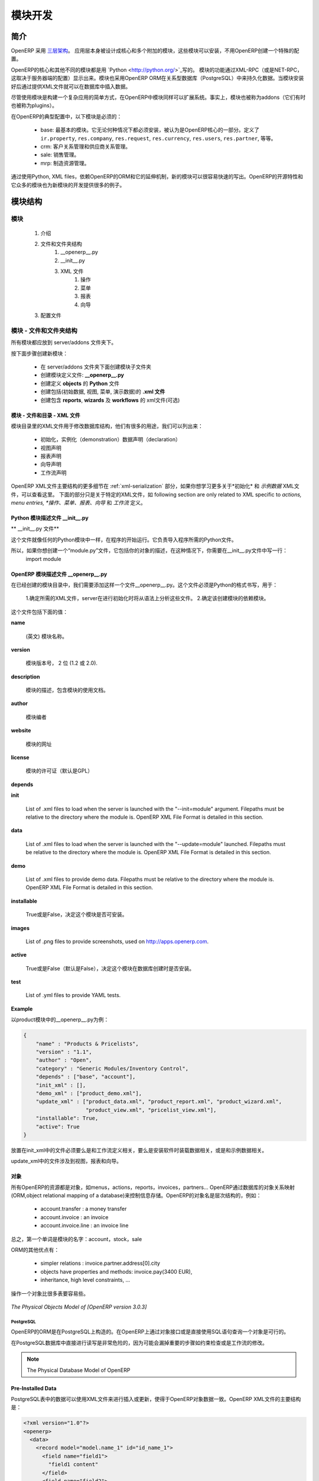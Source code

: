 .. i18n: Module development
.. i18n: ==================
..

模块开发
==================

.. i18n: Introduction
.. i18n: ------------
..

简介
------------

.. i18n: OpenERP uses a `three-tier architecture
.. i18n: <http://en.wikipedia.org/wiki/Multitier_architecture#Three-tier_architecture>`_.
.. i18n: The application tier itself is written as a core and multiple additional
.. i18n: modules that can be installed or not to create a particular configuration of
.. i18n: OpenERP.
..

OpenERP 采用 `三层架构
<http://en.wikipedia.org/wiki/Multitier_architecture#Three-tier_architecture>`_。
应用层本身被设计成核心和多个附加的模块，这些模块可以安装，不用OpenERP创建一个特殊的配置。

.. i18n: The core of OpenERP and its different modules are written in `Python
.. i18n: <http://python.org/>`_. The functionality of a module is exposed through
.. i18n: XML-RPC (and/or NET-RPC depending on the server's configuration). Modules also
.. i18n: typically make use of OpenERP ORM to persist their data in a relational
.. i18n: database (PostgreSQL). Modules can insert data in the database during
.. i18n: installation by providing XML (or CSV or YML) files.
..

OpenERP的核心和其他不同的模块都是用 `Python
<http://python.org/>`_写的。 模块的功能通过XML-RPC（或是NET-RPC，这取决于服务器端的配置）显示出来。模块也采用OpenERP ORM在关系型数据库（PostgreSQL）中来持久化数据。当模块安装好后通过提供XML文件就可以在数据库中插入数据。

.. i18n: Although  modules are a simple way to structure a complex application,
.. i18n: OpenERP modules also extend the system. Modules are
.. i18n: also called addons (they could also have been called plugins).
..

尽管使用模块是构建一个复杂应用的简单方式，在OpenERP中模块同样可以扩展系统。事实上，模块也被称为addons（它们有时也被称为plugins）。

.. i18n: In a typical configuration of OpenERP, the following modules can be found:
..

在OpenERP的典型配置中，以下模块是必须的：

.. i18n:     * base: the most basic module; it is always installed and can be thought
.. i18n:       as being part of the core of OpenERP. It defines ``ir.property``,
.. i18n:       ``res.company``, ``res.request``, ``res.currency``, ``res.users``,
.. i18n:       ``res.partner``, and so on.
.. i18n:     * crm: Customer & Supplier Relationship management.
.. i18n:     * sale: Sales management.
.. i18n:     * mrp: Manufacturing Resource Planning. 
..

    * base: 最基本的模块。它无论何种情况下都必须安装，被认为是OpenERP核心的一部分。定义了 ``ir.property``,
      ``res.company``, ``res.request``, ``res.currency``, ``res.users``,
      ``res.partner``, 等等。
    * crm: 客户关系管理和供应商关系管理。
    * sale: 销售管理。
    * mrp: 制造资源管理。 

.. i18n: By using Python, XML files, and relying on OpenERP's ORM and its extensibility
.. i18n: mechanisms, new modules can be written easily and quickly. OpenERP's open
.. i18n: source nature and its numerous modules also provide a lot of examples for any
.. i18n: new development.
..

通过使用Python, XML files，依赖OpenERP的ORM和它的延伸机制，新的模块可以很容易快速的写出。OpenERP的开源特性和它众多的模块也为新模块的开发提供很多的例子。

.. i18n: Module Structure
.. i18n: ----------------
..

模块结构
----------------

.. i18n: The Modules
.. i18n: +++++++++++
..

模块
+++++++++++

.. i18n:    #. Introduction
.. i18n:    #. Files & Directories
.. i18n:          #. __openerp__.py
.. i18n:          #. __init__.py
.. i18n:          #. XML Files
.. i18n:                #. Actions
.. i18n:                #. Menu Entries
.. i18n:                #. Reports
.. i18n:                #. Wizards
.. i18n:    #. Profiles
..

   #. 介绍
   #. 文件和文件夹结构
         #. __openerp__.py
         #. __init__.py
         #. XML 文件
               #. 操作
               #. 菜单
               #. 报表
               #. 向导
   #. 配置文件

.. i18n: Modules - Files and Directories
.. i18n: +++++++++++++++++++++++++++++++
..

模块 - 文件和文件夹结构
+++++++++++++++++++++++++++++++

.. i18n: All the modules are located in the server/addons directory.
..

所有模块都应放到 server/addons 文件夹下。

.. i18n: The following steps are necessary to create a new module:
..

按下面步骤创建新模块：

.. i18n:     * create a subdirectory in the server/addons directory
.. i18n:     * create a module description file: **__openerp__.py**
.. i18n:     * create the **Python** file containing the **objects**
.. i18n:     * create **.xml files** that download the data (views, menu entries, demo data, ...)
.. i18n:     * optionally create **reports**, **wizards** or **workflows**.
..

    * 在 server/addons 文件夹下面创建模块子文件夹
    * 创建模块定义文件: **__openerp__.py**
    * 创建定义 **objects** 的 **Python** 文件
    * 创建包括(初始数据, 视图, 菜单, 演示数据)的 **.xml 文件**
    * 创建包含 **reports**, **wizards** 及  **workflows** 的 xml文件(可选)

.. i18n: The Modules - Files And Directories - XML Files
.. i18n: """""""""""""""""""""""""""""""""""""""""""""""
..

模块 - 文件和目录 - XML 文件
"""""""""""""""""""""""""""""""""""""""""""""""

.. i18n: XML files located in the module directory are used to modify the structure of
.. i18n: the database. They are used for many purposes, among which we can cite :
..

模块目录里的XML文件用于修改数据库结构，他们有很多的用途，我们可以列出来：

.. i18n:     * initialization and demonstration data declaration,
.. i18n:     * views declaration,
.. i18n:     * reports declaration,
.. i18n:     * wizards declaration,
.. i18n:     * workflows declaration.
..

    * 初始化，实例化（demonstration）数据声明（declaration）
    * 视图声明
    * 报表声明
    * 向导声明
    * 工作流声明

.. i18n: General structure of OpenERP XML files is more detailed in the 
.. i18n: :ref:`xml-serialization` section. Look here if you are interested in learning 
.. i18n: more about *initialization* and *demonstration data declaration* XML files. The 
.. i18n: following section are only related to XML specific to *actions, menu entries, 
.. i18n: reports, wizards* and *workflows* declaration.
..

OpenERP XML文件主要结构的更多细节在
:ref:`xml-serialization` 部分，如果你想学习更多关于*初始化* 和 *示例数据* XML文件，可以查看这里。 下面的部分只是关于特定的XML文件，如
following section are only related to XML specific to *actions, menu entries, 
*操作、菜单、报表、向导* 和 *工作流* 定义。

.. i18n: Python Module Descriptor File __init__.py
.. i18n: """""""""""""""""""""""""""""""""""""""""
..

Python 模块描述文件 __init__.py
"""""""""""""""""""""""""""""""""""""""""

.. i18n: **The __init__.py file**
..

** __init__.py 文件**

.. i18n: The __init__.py file is, like any Python module, executed at the start of the program. It needs to import the Python files that need to be loaded.
..

这个文件就像任何的Python模块中一样，在程序的开始运行。它负责导入程序所需的Python文件。

.. i18n: So, if you create a "module.py" file, containing the description of your objects, you have to write one line in __init__.py::
.. i18n: 
.. i18n:     import module
..

所以，如果你想创建一个“module.py”文件，它包括你的对象的描述，在这种情况下，你需要在__init__.py文件中写一行：
    import module

.. i18n: OpenERP Module Descriptor File __openerp__.py
.. i18n: """""""""""""""""""""""""""""""""""""""""""""
..

OpenERP 模块描述文件 __openerp__.py
"""""""""""""""""""""""""""""""""""""""""""""

.. i18n: In the created module directory, you must add a **__openerp__.py** file. This file, which must be in Python format, is responsible to
..

在已经创建的模块目录中，我们需要添加这样一个文件__openerp__.py。这个文件必须是Python的格式书写，用于：

.. i18n:    1. determine the *XML files that will be parsed* during the initialization of the server, and also to
.. i18n:    2. determine the *dependencies* of the created module.
..

    1.确定所需的XML文件，server在进行初始化时将从语法上分析这些文件。
    2.确定该创建模块的依赖模块。

.. i18n: This file must contain a Python dictionary with the following values:
..

这个文件包括下面的值：

.. i18n: **name**
..

**name**

.. i18n:     The (Plain English) name of the module.
..

    (英文) 模块名称。

.. i18n: **version**
..

**version**

.. i18n:     The version of the module, on 2 digits (1.2 or 2.0).
..

    模块版本号， 2 位 (1.2 或 2.0).

.. i18n: **description**
..

**description**

.. i18n:     The module description (text) including documentation on how to use your modules.
..

    模块的描述，包含模块的使用文档。

.. i18n: **author**
..

**author**

.. i18n:     The author of the module.
..

    模块编者

.. i18n: **website**
..

**website**

.. i18n:     The website of the module.
..

    模块的网址

.. i18n: **license**
..

**license**

.. i18n:     The license of the module (default:GPL-2).
..

    模块的许可证（默认是GPL）

.. i18n: **depends**
..

**depends**

.. i18n:     List of modules on which this module depends. The base module must almost always be in the dependencies because some necessary data for the views, reports, ... are in the base module.
..
    列出该模块所依赖的其他模块，因为base模块包括模块必须的视图，报表等数据，所以base模块应该在其他所有模块的依赖中。

.. i18n: **init**
..

**init**

.. i18n:     List of .xml files to load when the server is launched with the "--init=module" argument. Filepaths must be relative to the directory where the module is. OpenERP XML File Format is detailed in this section.
..

    List of .xml files to load when the server is launched with the "--init=module" argument. Filepaths must be relative to the directory where the module is. OpenERP XML File Format is detailed in this section.

.. i18n: **data**
..

**data**

.. i18n:     List of .xml files to load when the server is launched with the "--update=module" launched. Filepaths must be relative to the directory where the module is. OpenERP XML File Format is detailed in this section.
..

    List of .xml files to load when the server is launched with the "--update=module" launched. Filepaths must be relative to the directory where the module is. OpenERP XML File Format is detailed in this section.

.. i18n: **demo**
..

**demo**

.. i18n:     List of .xml files to provide demo data. Filepaths must be relative to the directory where the module is. OpenERP XML File Format is detailed in this section.
..

    List of .xml files to provide demo data. Filepaths must be relative to the directory where the module is. OpenERP XML File Format is detailed in this section.

.. i18n: **installable**
..

**installable**

.. i18n:     True or False. Determines if the module is installable or not.
..

    True或是False，决定这个模块是否可安装。

.. i18n: **images**
..

**images**

.. i18n:     List of .png files to provide screenshots, used on http://apps.openerp.com.
..

    List of .png files to provide screenshots, used on http://apps.openerp.com.

.. i18n: **active**
..

**active**

.. i18n:     True or False (default: False). Determines the modules that are installed on the database creation.
..

    True或是False（默认是False），决定这个模块在数据库创建时是否安装。

.. i18n: **test**
..

**test**

.. i18n:     List of .yml files to provide YAML tests.
..

    List of .yml files to provide YAML tests.

.. i18n: **Example**
..

**Example**

.. i18n: Here is an example of __openerp__.py file for the product module
..

以product模块中的__openerp__.py为例：

.. i18n: .. code-block:: python
.. i18n: 
.. i18n:     {
.. i18n:         "name" : "Products & Pricelists",
.. i18n:         "version" : "1.1",
.. i18n:         "author" : "Open",
.. i18n:         "category" : "Generic Modules/Inventory Control",
.. i18n:         "depends" : ["base", "account"],
.. i18n:         "init_xml" : [],
.. i18n:         "demo_xml" : ["product_demo.xml"],
.. i18n:         "update_xml" : ["product_data.xml", "product_report.xml", "product_wizard.xml",
.. i18n:                         "product_view.xml", "pricelist_view.xml"],
.. i18n:         "installable": True,
.. i18n:         "active": True
.. i18n:     }
..

.. code-block:: python

    {
        "name" : "Products & Pricelists",
        "version" : "1.1",
        "author" : "Open",
        "category" : "Generic Modules/Inventory Control",
        "depends" : ["base", "account"],
        "init_xml" : [],
        "demo_xml" : ["product_demo.xml"],
        "update_xml" : ["product_data.xml", "product_report.xml", "product_wizard.xml",
                        "product_view.xml", "pricelist_view.xml"],
        "installable": True,
        "active": True
    }

.. i18n: The files that must be placed in init_xml are the ones that relate to the workflow definition, data to load at the installation of the software and the data for the demonstrations.
..

放置在init_xml中的文件必须要么是和工作流定义相关，要么是安装软件时装载数据相关，或是和示例数据相关。

.. i18n: The files in **update_xml** concern: views, reports and wizards.
..

update_xml中的文件涉及到视图，报表和向导。

.. i18n: Objects
.. i18n: """""""
..

对象
"""""""

.. i18n: All OpenERP resources are objects: menus, actions, reports, invoices, partners, ... OpenERP is based on an object relational mapping of a database to control the information. Object names are hierarchical, as in the following examples:
..

所有OpenERP的资源都是对象，如menus，actions，reports，invoices，partners... OpenERP通过数据库的对象关系映射(ORM,object relational mapping of a database)来控制信息存储。OpenERP的对象名是层次结构的，例如：

.. i18n:     * account.transfer : a money transfer
.. i18n:     * account.invoice : an invoice
.. i18n:     * account.invoice.line : an invoice line
..

    * account.transfer : a money transfer
    * account.invoice : an invoice
    * account.invoice.line : an invoice line

.. i18n: Generally, the first word is the name of the module: account, stock, sale.
..

总之，第一个单词是模块的名字：account，stock，sale

.. i18n: Other advantages of an ORM;
..

ORM的其他优点有：

.. i18n:     * simpler relations : invoice.partner.address[0].city
.. i18n:     * objects have properties and methods: invoice.pay(3400 EUR),
.. i18n:     * inheritance, high level constraints, ...
..

    * simpler relations : invoice.partner.address[0].city
    * objects have properties and methods: invoice.pay(3400 EUR),
    * inheritance, high level constraints, ...

.. i18n: It is easier to manipulate one object (example, a partner) than several tables (partner address, categories, events, ...)
..

操作一个对象比很多表要容易些。

.. i18n: .. figure::  images/pom_3_0_3.png
.. i18n:    :scale: 50
.. i18n:    :align: center
.. i18n: 
.. i18n:    *The Physical Objects Model of [OpenERP version 3.0.3]*
..

.. figure::  images/pom_3_0_3.png
   :scale: 50
   :align: center

   *The Physical Objects Model of [OpenERP version 3.0.3]*

.. i18n: PostgreSQL
.. i18n: //////////
..

PostgreSQL
//////////

.. i18n: The ORM of OpenERP is constructed over PostgreSQL. It is thus possible to
.. i18n: query the object used by OpenERP using the object interface or by directly
.. i18n: using SQL statements.
..

OpenERP的ORM是在PostgreSQL上构造的。在OpenERP上通过对象接口或是直接使用SQL语句查询一个对象是可行的。

.. i18n: But it is dangerous to write or read directly in the PostgreSQL database, as
.. i18n: you will shortcut important steps like constraints checking or workflow
.. i18n: modification.
..

在PostgreSQL数据库中直接进行读写是非常危险的，因为可能会漏掉重要的步骤如约束检查或是工作流的修改。

.. i18n: .. note::
.. i18n: 
.. i18n:     The Physical Database Model of OpenERP
..

.. note::

    The Physical Database Model of OpenERP

.. i18n: Pre-Installed Data
.. i18n: """"""""""""""""""
..

Pre-Installed Data
""""""""""""""""""

.. i18n: Data can be inserted or updated into the PostgreSQL tables corresponding to the
.. i18n: OpenERP objects using XML files. The general structure of an OpenERP XML file
.. i18n: is as follows:
..

PostgreSQL表中的数据可以使用XML文件来进行插入或更新，使得于OpenERP对象数据一致。OpenERP XML文件的主要结构是：

.. i18n: .. code-block:: xml
.. i18n: 
.. i18n:    <?xml version="1.0"?>
.. i18n:    <openerp>
.. i18n:      <data>
.. i18n:        <record model="model.name_1" id="id_name_1">
.. i18n:          <field name="field1">
.. i18n:            "field1 content"
.. i18n:          </field>
.. i18n:          <field name="field2">
.. i18n:            "field2 content"
.. i18n:          </field>
.. i18n:          (...)
.. i18n:        </record>
.. i18n:        <record model="model.name_2" id="id_name_2">
.. i18n:            (...)
.. i18n:        </record>
.. i18n:        (...)
.. i18n:      </data>
.. i18n:    </openerp>
..

.. code-block:: xml

   <?xml version="1.0"?>
   <openerp>
     <data>
       <record model="model.name_1" id="id_name_1">
         <field name="field1">
           "field1 content"
         </field>
         <field name="field2">
           "field2 content"
         </field>
         (...)
       </record>
       <record model="model.name_2" id="id_name_2">
           (...)
       </record>
       (...)
     </data>
   </openerp>

.. i18n: Fields content are strings that must be encoded as *UTF-8* in XML files.
..

Fields content are strings that must be encoded as *UTF-8* in XML files.

.. i18n: Let's review an example taken from the OpenERP source (base_demo.xml in the base module):
..

让我们回顾一下另一个例子（base模块中的base_demo.xml）：

.. i18n: .. code-block:: xml
.. i18n: 
.. i18n:        <record model="res.company" id="main_company">
.. i18n:            <field name="name">Tiny sprl</field>
.. i18n:            <field name="partner_id" ref="main_partner"/>
.. i18n:            <field name="currency_id" ref="EUR"/>
.. i18n:        </record>
..

.. code-block:: xml

       <record model="res.company" id="main_company">
           <field name="name">Tiny sprl</field>
           <field name="partner_id" ref="main_partner"/>
           <field name="currency_id" ref="EUR"/>
       </record>

.. i18n: .. code-block:: xml
.. i18n: 
.. i18n:        <record model="res.users" id="user_admin">
.. i18n:            <field name="login">admin</field>
.. i18n:            <field name="password">admin</field>
.. i18n:            <field name="name">Administrator</field>
.. i18n:            <field name="signature">Administrator</field>
.. i18n:            <field name="action_id" ref="action_menu_admin"/>
.. i18n:            <field name="menu_id" ref="action_menu_admin"/>
.. i18n:            <field name="address_id" ref="main_address"/>
.. i18n:            <field name="groups_id" eval="[(6,0,[group_admin])]"/>
.. i18n:            <field name="company_id" ref="main_company"/>
.. i18n:        </record>
..

.. code-block:: xml

       <record model="res.users" id="user_admin">
           <field name="login">admin</field>
           <field name="password">admin</field>
           <field name="name">Administrator</field>
           <field name="signature">Administrator</field>
           <field name="action_id" ref="action_menu_admin"/>
           <field name="menu_id" ref="action_menu_admin"/>
           <field name="address_id" ref="main_address"/>
           <field name="groups_id" eval="[(6,0,[group_admin])]"/>
           <field name="company_id" ref="main_company"/>
       </record>

.. i18n: This last record defines the admin user :
..

上面的这个record定义了admin user：

.. i18n:     * The fields login, password, etc are straightforward.
.. i18n:     * The ref attribute allows to fill relations between the records :
..

    * 	明确定义了login，password等
	*   ref属性用于在records之间建立关系

.. i18n: .. code-block:: xml
.. i18n: 
.. i18n:        <field name="company_id" ref="main_company"/>
..

.. code-block:: xml

       <field name="company_id" ref="main_company"/>

.. i18n: The field **company_id** is a many-to-one relation from the user object to the company object, and **main_company** is the id of to associate.
..

字段company_id是一个从user object到company object的many-to-one的关系，main_company是相关联的id。

.. i18n:     * The **eval** attribute allows to put some python code in the xml: here the groups_id field is a many2many. For such a field, "[(6,0,[group_admin])]" means : Remove all the groups associated with the current user and use the list [group_admin] as the new associated groups (and group_admin is the id of another record).
.. i18n: 
.. i18n:     * The **search** attribute allows to find the record to associate when you do not know its xml id. You can thus specify a search criteria to find the wanted record. The criteria is a list of tuples of the same form than for the predefined search method. If there are several results, an arbitrary one will be chosen (the first one):
..

    * eval字段使得XML中有很多python代码：这里的groups_id字段是many2many的。“[(6,0,[group_admin])]”的意思是：移除与当前用户相关的所有groups，使用list[group_admin]作为新的相关groups（并且group_admin is the id of another record）。

    * Search字段是当你不知道它的XML id时，用来查找相关记录（record）。当你查找所需记录时可以特别指定一个查找标准。这个标准相对于预定义的查找方法最好是一个相同形式元祖的列表（The criteria is a list of tuples of the same form than for the predefined search method.）。如果有很多查找记录，程序自动选择任意一个（第一个）：

.. i18n: .. code-block:: xml
.. i18n: 
.. i18n:        <field name="partner_id" search="[]" model="res.partner"/>
..

.. code-block:: xml

       <field name="partner_id" search="[]" model="res.partner"/>

.. i18n: This is a classical example of the use of **search** in demo data: here we do not really care about which partner we want to use for the test, so we give an empty list. Notice the **model** attribute is currently mandatory.
..

这是个在demo数据中使用search的典型例子。在这里我们并不是真正想知道是哪个partner，所以我们给出了一个空的list。注意model属性是在一般情况下必须要写的。

.. i18n: Record Tag
.. i18n: //////////
..

Record Tag
//////////

.. i18n: **Description**
..

**Description**

.. i18n: The addition of new data is made with the record tag. This one takes a mandatory attribute : model. Model is the object name where the insertion has to be done. The tag record can also take an optional attribute: id. If this attribute is given, a variable of this name can be used later on, in the same file, to make reference to the newly created resource ID.
..

T新数据的添加是通过record标签实现的。它利用一个必备的属性：model。Model是一个对象名称，可以用来实现插入数据。record标签内还有一个可选择的属性：id。如果使用了这个属性，那么在相同文件中，这个名字可以代替新创建的资源ID。

.. i18n: A record tag may contain field tags. They indicate the record's fields value. If a field is not specified the default value will be used.
..

record标签中包含field标签。他们指出record的字段值（record’s fields value）。如果这个field没有详细说明，那么它会使用默认值。

.. i18n: **Example**
..

**Example**

.. i18n: .. code-block:: xml
.. i18n: 
.. i18n:     <record model="ir.actions.report.xml" id="l0">
.. i18n:          <field name="model">account.invoice</field>
.. i18n:          <field name="name">Invoices List</field>
.. i18n:          <field name="report_name">account.invoice.list</field>
.. i18n:          <field name="report_xsl">account/report/invoice.xsl</field>
.. i18n:          <field name="report_xml">account/report/invoice.xml</field>
.. i18n:     </record>
..

.. code-block:: xml

    <record model="ir.actions.report.xml" id="l0">
         <field name="model">account.invoice</field>
         <field name="name">Invoices List</field>
         <field name="report_name">account.invoice.list</field>
         <field name="report_xsl">account/report/invoice.xsl</field>
         <field name="report_xml">account/report/invoice.xml</field>
    </record>

.. i18n: Field tag
.. i18n: /////////
..

Field tag
/////////

.. i18n: The attributes for the field tag are the following:
..

field标签包含的属性如下所示：

.. i18n: name : mandatory
.. i18n:   the field name
..

name : （必须有的）field name

.. i18n: eval : optional
.. i18n:   python expression that indicating the value to add
.. i18n:   
.. i18n: ref
.. i18n:   reference to an id defined in this file
..

eval : （可选）将指定值进行添加的python表达式
  
ref  :  这个文件中涉及到已定义的id

.. i18n: model
.. i18n:   model to be looked up in the search
..

model ：用于查找的model

.. i18n: search
.. i18n:   a query
..

search ：查询

.. i18n: Function tag
.. i18n: ////////////
..

Function tag
////////////

.. i18n: A function tag can contain other function tags.
..

一个功能标签包含其他的功能标签。

.. i18n: model : mandatory
.. i18n:   The model to be used
..


model ：（必须有的）要调用的model

.. i18n: name : mandatory
.. i18n:   the function given name
..

name ：（必需）function的名称

.. i18n: eval
.. i18n:   should evaluate to the list of parameters of the method to be called, excluding cr and uid
..

eval
  eval ：估值（evaluate）要调用的方法的参数列表，不计cr和uid

.. i18n: **Example**
..

**Example**

.. i18n: .. code-block:: xml
.. i18n: 
.. i18n:     <function model="ir.ui.menu" name="search" eval="[[('name','=','Operations')]]"/>
..

.. code-block:: xml

    <function model="ir.ui.menu" name="search" eval="[[('name','=','Operations')]]"/>

.. i18n: Getitem tag
.. i18n: ///////////
..

Getitem tag
///////////

.. i18n: Takes a subset of the evaluation of the last child node of the tag.
..

得到该标签最近子节点估值的子集

.. i18n: type : mandatory
.. i18n:   int or list
..

type ：（必需）int 或 list

.. i18n: index : mandatory
.. i18n:   int or string (a key of a dictionary)
..


index ：（必需）int or string

.. i18n: **Example**
..

**Example**

.. i18n: Evaluates to the first element of the list of ids returned by the function node
..

Evaluates to the first element of the list of ids returned by the function node

.. i18n: .. code-block:: xml
.. i18n: 
.. i18n:     <getitem index="0" type="list">
.. i18n:         <function model="ir.ui.menu" name="search" eval="[[('name','=','Operations')]]"/>
.. i18n:     </getitem>
..

.. code-block:: xml

    <getitem index="0" type="list">
        <function model="ir.ui.menu" name="search" eval="[[('name','=','Operations')]]"/>
    </getitem>

.. i18n: i18n
.. i18n: """"
..

i18n
""""

.. i18n: Improving Translations
.. i18n: //////////////////////
..

改进翻译
//////////////////////

.. i18n: .. describe:: Translating in launchpad
..

.. describe:: Translating in launchpad

.. i18n: Translations are managed by
.. i18n: the `Launchpad Web interface <https://translations.launchpad.net/openobject>`_. Here, you'll
.. i18n: find the list of translatable projects.
..

翻译由“Launchpad Web interface”管理。在这里你会找到可译项目的清单。

.. i18n: Please read the `FAQ <https://answers.launchpad.net/rosetta/+faqs>`_ before asking questions.
..

请在问问题前阅读 `FAQ <https://answers.launchpad.net/rosetta/+faqs>`_

.. i18n: .. describe:: Translating your own module
..

.. describe:: Translating your own module

.. i18n: .. versionchanged:: 5.0
..

.. versionchanged:: 5.0

.. i18n: Contrary to the 4.2.x version, the translations are now done by module. So,
.. i18n: instead of an unique ``i18n`` folder for the whole application, each module has
.. i18n: its own ``i18n`` folder. In addition, OpenERP can now deal with ``.po`` [#f_po]_
.. i18n: files as import/export format. The translation files of the installed languages
.. i18n: are automatically loaded when installing or updating a module. OpenERP can also
.. i18n: generate a .tgz archive containing well organised ``.po`` files for each selected
.. i18n: module.
..

和之前4.2.x的版本不同，现在翻译都是通过模块来做。所以和之前整个系统中有一个特殊i18n文件夹不同的是，现在每一个模块都有自己的i18n文件夹。此外，OpenERP可以处理.po文件作为导入导出格式。当我们安装或是更新一个模块时，安装语言的翻译文件可以自动装入系统中。OpenERP也可以产生一个.tgz文件归档，里面包括为每个选中模块组织很好的.po文件。

.. i18n: .. [#f_po] http://www.gnu.org/software/autoconf/manual/gettext/PO-Files.html#PO-Files
..

.. [#f_po] http://www.gnu.org/software/autoconf/manual/gettext/PO-Files.html#PO-Files

.. i18n: Process
.. i18n: """""""
..

Process
"""""""

.. i18n: Defining the process
.. i18n: ////////////////////
..

Defining the process
////////////////////

.. i18n: Through the interface and module recorder.
.. i18n: Then, put the generated XML in your own module.
..

通过界面（interface）或是模块recorder来定义进程。然后放置生成的XML文件在自己的模块中。

.. i18n: Views
.. i18n: """""
..

Views
"""""

.. i18n: Technical Specifications - Architecture - Views
.. i18n: ///////////////////////////////////////////////
..

Technical Specifications - Architecture - Views
///////////////////////////////////////////////

.. i18n: Views are a way to represent the objects on the client side. They indicate to the client how to lay out the data coming from the objects on the screen.
..

视图是一种在客户端显示对象的方式。他们指示客户端如何在屏幕上显示对象数据。

.. i18n: There are two types of views:
..

视图有两种表现形式：

.. i18n:     * form views
.. i18n:     * tree views
..

    * 表单视图
    * 列表视图

.. i18n: Lists are simply a particular case of tree views.
..

Lists是tree views中的特殊情形。

.. i18n: A same object may have several views: the first defined view of a kind (*tree, form*, ...) will be used as the default view for this kind. That way you can have a default tree view (that will act as the view of a one2many) and a specialized view with more or less information that will appear when one double-clicks on a menu item. For example, the products have several views according to the product variants.
..

同一个对象有几种视图：首先定义的视图样式（tree，form，…）将会做为它默认的样式。那样的话，当你双击一个菜单项时，就有一个默认的tree view和一个特定的view显示差不多的信息。例如，products针对product变量有几种视图。

.. i18n: Views are described in XML.
..

视图都是在XML文件中进行描述的。

.. i18n: If no view has been defined for an object, the object is able to generate a view to represent itself. This can limit the developer's work but results in less ergonomic views.
..

如果一个对象没有定义视图，那么这个对象可以自己产生一个视图来显示它自己。这会限制开发者的工作，但是会导致较少的人们自己的视图设计（ergonomic views）。

.. i18n: Usage example
.. i18n: /////////////
..

Usage example
/////////////

.. i18n: When you open an invoice, here is the chain of operations followed by the client:
..

当我们打开一张发票时，接下来是在客户端上的操作：

.. i18n:     * An action asks to open the invoice (it gives the object's data (account.invoice), the view, the domain (e.g. only unpaid invoices) ).
.. i18n:     * The client asks (with XML-RPC) to the server what views are defined for the invoice object and what are the data it must show.
.. i18n:     * The client displays the form according to the view
..

    *   一个动作请求打开发票（它给出了一个对象的数据（account.invoice）,视图，域（例如仅仅是还未付款的发票））
    * 客户端请求server，什么样的视图由发票对象定义，哪些数据要显示。
    * 客户端通过视图显示表单

.. i18n: .. figure::  images/arch_view_use.png
.. i18n:    :scale: 50
.. i18n:    :align: center
..

.. figure::  images/arch_view_use.png
   :scale: 50
   :align: center

.. i18n: To develop new objects
.. i18n: //////////////////////
..

To develop new objects
//////////////////////

.. i18n: The design of new objects is restricted to the minimum: create the objects and optionally create the views to represent them. The PostgreSQL tables do not have to be written by hand because the objects are able to automatically create them (or adapt them in case they already exist).
..

对新对象的设计限制到最低限度：创建对象并且有选择的创建视图来显示他们。PostgreSQL的table数据不用手写，因为对象会自动创建它们（除非它们已经存在）。

.. i18n: Reports
.. i18n: """""""
..

Reports
"""""""

.. i18n: OpenERP uses a flexible and powerful reporting system. Reports are generated either in PDF or in HTML. Reports are designed on the principle of separation between the data layer and the presentation layer.
..

OpenERP使用一个非常灵活和强大的报表系统。报表以PDF或是HTML的形式生成。报表是以数据层和表现层分开的原理进行设计的。

.. i18n: Reports are described more in details in the `Reporting <http://openobject.com/wiki/index.php/Developers:Developper%27s_Book/Reports>`_ chapter.
..

关于报表更多的细节在 `Reporting <http://openobject.com/wiki/index.php/Developers:Developper%27s_Book/Reports>`_ 章节。

.. i18n: Wizards
.. i18n: """""""
..

Wizards
"""""""

.. i18n: Here's an example of a .XML file that declares a wizard.
..

这里有个描述向导的.xml文件的例子：

.. i18n: .. code-block:: xml
.. i18n: 
.. i18n:     <?xml version="1.0"?>
.. i18n:     <openerp>
.. i18n:         <data>
.. i18n:          <wizard string="Employee Info"
.. i18n:                  model="hr.employee"
.. i18n:                  name="employee.info.wizard"
.. i18n:                  id="wizard_employee_info"/>
.. i18n:         </data>
.. i18n:     </openerp>
..

.. code-block:: xml

    <?xml version="1.0"?>
    <openerp>
        <data>
         <wizard string="Employee Info"
                 model="hr.employee"
                 name="employee.info.wizard"
                 id="wizard_employee_info"/>
        </data>
    </openerp>

.. i18n: A wizard is declared using a wizard tag. See "Add A New Wizard" for more information about wizard XML.
..

向导的声明是通过使用wizard标签。想要知道更多关于向导XML文件的信息可以查看“Add A New Wizard”部分。

.. i18n: also you can add wizard in menu using following xml entry
..

或者你可以在菜单中通过使用下面的XML entry添加向导。

.. i18n: .. code-block:: xml
.. i18n: 
.. i18n:     <?xml version="1.0"?>
.. i18n:     </openerp>
.. i18n:          <data>
.. i18n:          <wizard string="Employee Info"
.. i18n:                  model="hr.employee"
.. i18n:                  name="employee.info.wizard"
.. i18n:                  id="wizard_employee_info"/>
.. i18n:          <menuitem
.. i18n:                  name="Human Resource/Employee Info"
.. i18n:                  action="wizard_employee_info"
.. i18n:                  type="wizard"
.. i18n:                  id="menu_wizard_employee_info"/>
.. i18n:          </data>
.. i18n:     </openerp>
..

.. code-block:: xml

    <?xml version="1.0"?>
    </openerp>
         <data>
         <wizard string="Employee Info"
                 model="hr.employee"
                 name="employee.info.wizard"
                 id="wizard_employee_info"/>
         <menuitem
                 name="Human Resource/Employee Info"
                 action="wizard_employee_info"
                 type="wizard"
                 id="menu_wizard_employee_info"/>
         </data>
    </openerp>

.. i18n: Workflow
.. i18n: """"""""
..

Workflow
""""""""

.. i18n: The objects and the views allow you to define new forms very simply, lists/trees and interactions between them. But that is not enough, you must define the dynamics of these objects.
..

通过对象和视图，我们可以很简单的定义新的表单，lists/trees和它们间的交互。但是这还不够：你还得定义这些对象间的动态关系。
.. i18n: A few examples:
..

举个例子：

.. i18n:     * a confirmed sale order must generate an invoice, according to certain conditions
.. i18n:     * a paid invoice must, only under certain conditions, start the shipping order
..

    * 在一般的情况下，一个已确定的销售订单必须生成一张发货单。
    * 只是在确认发货单已付款的前提下，才会开出运送清单。

.. i18n: The workflows describe these interactions with graphs. One or several workflows may be associated to the objects. Workflows are not mandatory; some objects don't have workflows.
..

工作流使用图表描述这些交互，一个或几个工作流相关到对象。工作流是非必须的；一些对象就没有工作流。

.. i18n: Below is an example workflow used for sale orders. It must generate invoices and shipments according to certain conditions.
..

下面的工作流用于销售订单的例子。在一定的条件下，它必须产生发货单和出货。

.. i18n: .. figure::  images/arch_workflow_sale.png
.. i18n:    :scale: 85
.. i18n:    :align: center
..

.. figure::  images/arch_workflow_sale.png
   :scale: 85
   :align: center

.. i18n: In this graph, the nodes represent the actions to be done:
..

在这张图表中节点代表着要做的动作。

.. i18n:     * create an invoice,
.. i18n:     * cancel the sale order,
.. i18n:     * generate the shipping order, ...
..

    * 创建发票
    * 取消销售订单
    * 生成装货单, ...

.. i18n: The arrows are the conditions;
..

上面的箭头代表条件：

.. i18n:     * waiting for the order validation,
.. i18n:     * invoice paid,
.. i18n:     * click on the cancel button, ...
..

     1.等待订单获得批准
     2.发票支付
     3.点击取消按钮，。。。

.. i18n: The squared nodes represent other Workflows;
..

方格样式的节点代表其他的工作流：

.. i18n:     * the invoice
.. i18n:     * the shipping
..

    * 发票
    * 发货

.. i18n: OpenERP Module Descriptor File : __openerp__.py
.. i18n: -----------------------------------------------
..

OpenERP 模块描述文件 : __openerp__.py
-----------------------------------------------

.. i18n: Normal Module
.. i18n: +++++++++++++
..

一般模块
+++++++++++++

.. i18n: In the created module directory, you must add a **__openerp__.py** file. This file, which must be in Python format, is responsible to
..

在已创建模块的目录下，你必须添加一个__openerp__.py文件。这个文件必须在Python的格式下，负责：

.. i18n:    1. determine the XML files that will be parsed during the initialization of the server, and also to
.. i18n:    2. determine the dependencies of the created module.
..

   1. 确定所需的XML文件，server在进行初始化时将从语法上分析这些文件。
   2. 1.确定已创建模块的依赖。

.. i18n: This file must contain a Python dictionary with the following values:
..

这个文件包括下面的值：

.. i18n: **name**
..

**name**

.. i18n:     The (Plain English) name of the module.
..

    (英文)名称.

.. i18n: **version**
..

**version**

.. i18n:     The version of the module.
..

    版本

.. i18n: **description**
..

**description**

.. i18n:     The module description (text).
..

    描述

.. i18n: **author**
..

**author**

.. i18n:     The author of the module.
..

    模块的作者
	
.. i18n: **website**
..

**website**

.. i18n:     The website of the module.
..

    模块的网站

.. i18n: **license**
..

**license**

.. i18n:     The license of the module (default:GPL-2).
..

    模块的授权协议(默认AGPL).

.. i18n: **depends**
..

**depends**

.. i18n:     List of modules on which this module depends. The base module must almost always be in the dependencies because some necessary data for the views, reports, ... are in the base module.
..

    列出该模块所依赖的其他模块，因为base模块包括模块必须的视图，报表等数据，所以base模块应该在其他所有模块的依赖中。

.. i18n: **init_xml**
..

**init_xml**

.. i18n:     List of .xml files to load when the server is launched with the "--init=module" argument. Filepaths must be relative to the directory where the module is. OpenERP XML File Format is detailed in this section.
..

    List of .xml files to load when the server is launched with the "--init=module" argument. Filepaths must be relative to the directory where the module is. OpenERP XML File Format is detailed in this section.

.. i18n: **update_xml**
..

**update_xml**

.. i18n:     List of .xml files to load when the server is launched with the "--update=module" launched. Filepaths must be relative to the directory where the module is. OpenERP XML File Format is detailed in this section.
..

    List of .xml files to load when the server is launched with the "--update=module" launched. Filepaths must be relative to the directory where the module is. OpenERP XML File Format is detailed in this section.

.. i18n: **installable**
..

**installable**

.. i18n:     True or False. Determines if the module is installable or not.
..

    True或是False，决定这个模块是否可安装。

.. i18n: **active**
..

**active**

.. i18n:     True or False (default: False). Determines the modules that are installed on the database creation.
..

    True或是False（默认是False），决定这个模块在数据库创建时是否安装。

.. i18n: Example
.. i18n: """""""
..

示例
"""""""

.. i18n: Here is an example of __openerp__.py file for the *product* module:
..

以product模块中的__openerp__.py为例：

.. i18n: .. code-block:: python
.. i18n: 
.. i18n:     {
.. i18n:         "name" : "Products & Pricelists",
.. i18n:         "version" : "1.1",
.. i18n:         "author" : "Open",
.. i18n:         "category" : "Generic Modules/Inventory Control",
.. i18n:         "depends" : ["base", "account"],
.. i18n:         "init_xml" : [],
.. i18n:         "demo_xml" : ["product_demo.xml"],
.. i18n:         "update_xml" : ["product_data.xml","product_report.xml", "product_wizard.xml","product_view.xml", "pricelist_view.xml"],
.. i18n:         "installable": True,
.. i18n:         "active": True
.. i18n:     }
..

.. code-block:: python

    {
        "name" : "Products & Pricelists",
        "version" : "1.1",
        "author" : "Open",
        "category" : "Generic Modules/Inventory Control",
        "depends" : ["base", "account"],
        "init_xml" : [],
        "demo_xml" : ["product_demo.xml"],
        "update_xml" : ["product_data.xml","product_report.xml", "product_wizard.xml","product_view.xml", "pricelist_view.xml"],
        "installable": True,
        "active": True
    }

.. i18n: The files that must be placed in init_xml are the ones that relate to the workflow definition, data to load at the installation of the software and the data for the demonstrations.
..

放置在init_xml中的文件必须要么是和工作流相关，要么是安装软件时装载数据相关，或是和示例数据相关。

.. i18n: The files in **update_xml** concern: views, reports and wizards.
..

update_xml中的文件涉及到视图，报表和向导。

.. i18n: Profile Module
.. i18n: ++++++++++++++
..

Profile 模块
++++++++++++++

.. i18n: The purpose of a profile is to initialize OpenERP with a set of modules directly after the database has been created. A profile is a special kind of module that contains no code, only *dependencies on other modules*.
..

一个profile的目的是在数据库创建后直接使用一组模块来初始化OpenERP。这个profile是一种特殊的模块，它不包含代码，只是 *依赖于其他的模块* 。

.. i18n: In order to create a profile, you only have to create a new directory in server/addons (you *should* call this folder profile_modulename), in which you put an *empty* __init__.py file (as every directory Python imports must contain an __init__.py file), and a __openerp__.py whose structure is as follows :
..

为了创建一个新的profile，你需要在server/addons里建一个新目录（可以给它取名为profile_modulename）。在新目录里放一个空的__init__.py文件和__openerp__.py。这个文件的结构是：

.. i18n: .. code-block:: python
.. i18n: 
.. i18n:     {
.. i18n:          "name":"''Name of the Profile'',
.. i18n:          "version":"''Version String''",
.. i18n:          "author":"''Author Name''",
.. i18n:          "category":"Profile",
.. i18n:          "depends":[''List of the modules to install with the profile''],
.. i18n:          "demo_xml":[],
.. i18n:          "update_xml":[],
.. i18n:          "active":False,
.. i18n:          "installable":True,
.. i18n:     }
..

.. code-block:: python

    {
         "name":"''Name of the Profile'',
         "version":"''Version String''",
         "author":"''Author Name''",
         "category":"Profile",
         "depends":[''List of the modules to install with the profile''],
         "demo_xml":[],
         "update_xml":[],
         "active":False,
         "installable":True,
    }

.. i18n: Example
.. i18n: """""""
..

示例
"""""""

.. i18n: Here's the code of the file
.. i18n: server/bin/addons/profile_manufacturing/__openerp__.py, which corresponds to the
.. i18n: manufacturing industry profile in OpenERP.
..

我们以文件server/bin/addons/profile_manufacturing/__openerp__.py中的代码为例，它对应着OpenERP中的manufacturing industry profile。

.. i18n: .. code-block:: python
.. i18n: 
.. i18n:     {
.. i18n:          "name":"Manufacturing industry profile",
.. i18n:          "version":"1.1",
.. i18n:          "author":"Open",
.. i18n:          "category":"Profile",
.. i18n:          "depends":["mrp", "crm", "sale", "delivery"],
.. i18n:          "demo_xml":[],
.. i18n:          "update_xml":[],
.. i18n:          "active":False,
.. i18n:          "installable":True,
.. i18n:     }
..

.. code-block:: python

    {
         "name":"Manufacturing industry profile",
         "version":"1.1",
         "author":"Open",
         "category":"Profile",
         "depends":["mrp", "crm", "sale", "delivery"],
         "demo_xml":[],
         "update_xml":[],
         "active":False,
         "installable":True,
    }

.. i18n: Module creation
.. i18n: ---------------
..

创建模块
---------------

.. i18n: Getting the skeleton directory
.. i18n: ++++++++++++++++++++++++++++++
..

Getting the skeleton directory
++++++++++++++++++++++++++++++

.. i18n: You can copy __openerp__.py and __init__.py from any other module to create a new module into a new directory.
..

你可以从其他任意模块中复制文件__openerp__.py和__init__.py到一个新目录来创建一个新模块。

.. i18n: As an example on Ubuntu:
.. i18n: ::
.. i18n: 
.. i18n: 	$ cd ~/workspace/stable/stable_addons_5.0/
.. i18n: 	$ mkdir travel
.. i18n: 	$ sudo cp ~/workspace/stable/stable_addons_5.0/hr/__openerp__.py ~/workspace/stable/stable_addons_5.0/travel
.. i18n: 	sudo cp ~/workspace/stable/stable_addons_5.0/hr/__init__.py ~/workspace/stable/stable_addons_5.0/travel
..

Ubuntu中一个例子：
::

	$ cd ~/workspace/stable/stable_addons_5.0/
	$ mkdir travel
	$ sudo cp ~/workspace/stable/stable_addons_5.0/hr/__openerp__.py ~/workspace/stable/stable_addons_5.0/travel
	sudo cp ~/workspace/stable/stable_addons_5.0/hr/__init__.py ~/workspace/stable/stable_addons_5.0/travel

.. i18n: You will need to give yourself permissions over that new directory if you want
.. i18n: to be able to modify it: ::
.. i18n: 
.. i18n:     $ sudo chown -R `whoami` travel
..

你如果想修改这个目录，你需要设置自己的权限在这个目录上: ::

    $ sudo chown -R `whoami` travel

.. i18n: You got yourself the directory for a new module there, and a skeleton
.. i18n: structure, but you still need to change a few things inside the module's
.. i18n: definition...
..

进入新模块的目录，里面有个框架结构，你仍需要去更改模块定义里面的东西。

.. i18n: Changing the default definition
.. i18n: +++++++++++++++++++++++++++++++
..

Changing the default definition
+++++++++++++++++++++++++++++++

.. i18n: To change the default settings of the "travel" module,
.. i18n: get yourself into the "travel" directory and edit *__openerp__.py* (with *gedit*,
.. i18n: for example, a simple text editor. Feel free to use another one) ::
.. i18n: 
.. i18n:     $ cd travel
.. i18n:     $ gedit __openerp__.py
..

为了更改模块“travel”里面的默认设置，我们需要进入“travel”目录，编辑__openerp__.py文件。 ::

    $ cd travel
    $ gedit __openerp__.py

.. i18n: The file looks like this:
..

文件里面类似下面：

.. i18n: .. code-block:: python
.. i18n: 
.. i18n:     {
.. i18n:       "name" : "Human Resources",
.. i18n:       "version" : "1.1",
.. i18n:       "author" : "Tiny",
.. i18n:       "category" : "Generic Modules/Human Resources",
.. i18n:       "website" : "http://www.openerp.com",
.. i18n:       "description": """
.. i18n:       Module for human resource management. You can manage:
.. i18n:       * Employees and hierarchies
.. i18n:       * Work hours sheets
.. i18n:       * Attendances and sign in/out system
.. i18n: 
.. i18n:       Different reports are also provided, mainly for attendance statistics.
.. i18n:       """,
.. i18n:       'author': 'Tiny',
.. i18n:       'website': 'http://www.openerp.com',
.. i18n:       'depends': ['base', 'process'],
.. i18n:       'init_xml': [],
.. i18n:       'update_xml': [
.. i18n:           'security/hr_security.xml',
.. i18n:           'security/ir.model.access.csv',
.. i18n:           'hr_view.xml',
.. i18n:           'hr_department_view.xml',
.. i18n:           'process/hr_process.xml'
.. i18n:       ],
.. i18n:       'demo_xml': ['hr_demo.xml', 'hr_department_demo.xml'],
.. i18n:       'installable': True,
.. i18n:       'active': False,
.. i18n:       'certificate': '0086710558965',
.. i18n:     }
..

.. code-block:: python

    {
      "name" : "Human Resources",
      "version" : "1.1",
      "author" : "Tiny",
      "category" : "Generic Modules/Human Resources",
      "website" : "http://www.openerp.com",
      "description": """
      Module for human resource management. You can manage:
      * Employees and hierarchies
      * Work hours sheets
      * Attendances and sign in/out system

      Different reports are also provided, mainly for attendance statistics.
      """,
      'author': 'Tiny',
      'website': 'http://www.openerp.com',
      'depends': ['base', 'process'],
      'init_xml': [],
      'update_xml': [
          'security/hr_security.xml',
          'security/ir.model.access.csv',
          'hr_view.xml',
          'hr_department_view.xml',
          'process/hr_process.xml'
      ],
      'demo_xml': ['hr_demo.xml', 'hr_department_demo.xml'],
      'installable': True,
      'active': False,
      'certificate': '0086710558965',
    }

.. i18n: You will want to change whichever settings you feel right and get something like this:
..

你可能会更改任意你觉得正确的东西，像下面这样：

.. i18n: .. code-block:: python
.. i18n: 
.. i18n:     {
.. i18n:         "name" : "Travel agency module",
.. i18n:         "version" : "1.1",
.. i18n:         "author" : "Tiny",
.. i18n:         "category" : "Generic Modules/Others",
.. i18n:         "website" : "http://www.openerp.com",
.. i18n:         "description": "A module to manage hotel bookings and a few other useful features.",
.. i18n:         "depends" : ["base"],
.. i18n:         "init_xml" : [],
.. i18n:         "update_xml" : ["travel_view.xml"],
.. i18n:         "active": True,
.. i18n:         "installable": True
.. i18n:     }
..

.. code-block:: python

    {
        "name" : "Travel agency module",
        "version" : "1.1",
        "author" : "Tiny",
        "category" : "Generic Modules/Others",
        "website" : "http://www.openerp.com",
        "description": "A module to manage hotel bookings and a few other useful features.",
        "depends" : ["base"],
        "init_xml" : [],
        "update_xml" : ["travel_view.xml"],
        "active": True,
        "installable": True
    }

.. i18n: Note the "active" field becomes true.
..

注意“active”字段变成了true。

.. i18n: Changing the main module file
.. i18n: +++++++++++++++++++++++++++++
..

Changing the main module file
+++++++++++++++++++++++++++++

.. i18n: Now you need to update the travel.py script to suit the needs of your module.
.. i18n: We suggest you follow the Flash tutorial for this or download the travel agency
.. i18n: module from the 20 minutes tutorial page.  ::
.. i18n: 
.. i18n:     The documentation below is overlapping the two next step in this wiki tutorial,
.. i18n:     so just consider them as a help and head towards the next two pages first...
..

现在你需要更新travel.py脚本以满足你自己的模块的需要。我们建议你遵循Flash教程，或是从20minutes教程页面来下载travel agent模块。  ::

    The documentation below is overlapping the two next step in this wiki tutorial,
    so just consider them as a help and head towards the next two pages first...

.. i18n: The travel.py file should initially look like this:
..

travel.py文件应该看起来是这样：

.. i18n: .. code-block:: python
.. i18n: 
.. i18n:     from osv import osv, fields
.. i18n: 
.. i18n:     class travel_hostel(osv.osv):
.. i18n:            _name = 'travel.hostel'
.. i18n:            _inherit = 'res.partner'
.. i18n:            _columns = {
.. i18n:            'rooms_id': fields.one2many('travel.room', 'hostel_id', 'Rooms'),
.. i18n:            'quality': fields.char('Quality', size=16),
.. i18n:            }
.. i18n:            _defaults = {
.. i18n:            }
.. i18n:     travel_hostel()
..

.. code-block:: python

    from osv import osv, fields

    class travel_hostel(osv.osv):
           _name = 'travel.hostel'
           _inherit = 'res.partner'
           _columns = {
           'rooms_id': fields.one2many('travel.room', 'hostel_id', 'Rooms'),
           'quality': fields.char('Quality', size=16),
           }
           _defaults = {
           }
    travel_hostel()

.. i18n: Ideally, you would copy that bunch of code several times to create all the
.. i18n: entities you need (travel_airport, travel_room, travel_flight). This is what
.. i18n: will hold the database structure of your objects, but you don't really need to
.. i18n: worry too much about the database side. Just filling this file will create the
.. i18n: system structure for you when you install the module.
..

理想情况下，你会拷贝那些代码几次来创建你所需要的实体（travel_airport, travel_room, travel_flight）。这就是你的对象的数据库结构，但是你真的不需要担心数据库端。当你安装模块时，这个文件会为你创建系统架构。

.. i18n: Customizing the view
.. i18n: ++++++++++++++++++++
..

Customizing the view
++++++++++++++++++++

.. i18n: You can now move on to editing the views. To do this, edit the custom_view.xml file. It should first look like this:
..

接下来你可以编辑视图。编辑custom_view.xml文件，像这样：

.. i18n: .. code-block:: xml
.. i18n: 
.. i18n:     <openerp>
.. i18n:     <data>
.. i18n:         <record model="res.groups" id="group_compta_user">
.. i18n:                 <field name="name">grcompta</field>
.. i18n:         </record>
.. i18n:         <record model="res.groups" id="group_compta_admin">
.. i18n:                 <field name="name">grcomptaadmin</field>
.. i18n:         </record>
.. i18n:         <menuitem name="Administration" groups="admin,grcomptaadmin"
.. i18n: 		        icon="terp-stock" id="menu_admin_compta"/>
.. i18n:     </data>
.. i18n:     </openerp>
..

.. code-block:: xml

    <openerp>
    <data>
        <record model="res.groups" id="group_compta_user">
                <field name="name">grcompta</field>
        </record>
        <record model="res.groups" id="group_compta_admin">
                <field name="name">grcomptaadmin</field>
        </record>
        <menuitem name="Administration" groups="admin,grcomptaadmin"
		        icon="terp-stock" id="menu_admin_compta"/>
    </data>
    </openerp>

.. i18n: This is, as you can see, an example taken from an accounting system (French
.. i18n: people call accounting "comptabilité", which explains the compta bit).
..

就像你看到的，这是个accounting系统的例子。

.. i18n: Defining a view is defining the interfaces the user will get when accessing
.. i18n: your module. Just defining a bunch of fields here should already get you
.. i18n: started on a complete interface. However, due to the complexity of doing it
.. i18n: right, we recommend, once again, that download the travel agency module example from this link http://www.openerp.com/download/modules/5.0/.
..

定义视图就是定义访问你的模块时的用户界面。这里定义的这些字段已经是一个完整的界面。然而，由于做这个的复杂性，我们建议，再一次，从链接http://www.openerp.com/download/modules/5.0/下载travel agent模块。

.. i18n: Next you should be able to create different views using other files to separate
.. i18n: them from your basic/admin view.
..

下次你可以使用其他的文件来定义不同的视图，并且在你的basic/admin视图中分开它们。

.. i18n: Action creation
.. i18n: ---------------
.. i18n:   
.. i18n: Linking events to action
.. i18n: ++++++++++++++++++++++++
..

Action creation
---------------
  
Linking events to action
++++++++++++++++++++++++

.. i18n: The available type of events are:
..

可用类型的事件是：

.. i18n:     * **client_print_multi** (print from a list or form)
.. i18n:     * **client_action_multi** (action from a list or form)
.. i18n:     * **tree_but_open** (double click on the item of a tree, like the menu)
.. i18n:     * **tree_but_action** (action on the items of a tree) 
..

    * **client_print_multi** (print from a list or form)
    * **client_action_multi** (action from a list or form)
    * **tree_but_open** (double click on the item of a tree, like the menu)
    * **tree_but_action** (action on the items of a tree) 

.. i18n: To map an events to an action:
..

从事件到动作的映射是：

.. i18n: .. code-block:: xml
.. i18n: 
.. i18n:     <record model="ir.values" id="ir_open_journal_period">
.. i18n:         <field name="key2">tree_but_open</field>
.. i18n:         <field name="model">account.journal.period</field>
.. i18n:         <field name="name">Open Journal</field>
.. i18n:         <field name="value" eval="'ir.actions.wizard,%d'%action_move_journal_line_form_select"/>
.. i18n:         <field name="object" eval="True"/>
.. i18n:     </record>
..

.. code-block:: xml

    <record model="ir.values" id="ir_open_journal_period">
        <field name="key2">tree_but_open</field>
        <field name="model">account.journal.period</field>
        <field name="name">Open Journal</field>
        <field name="value" eval="'ir.actions.wizard,%d'%action_move_journal_line_form_select"/>
        <field name="object" eval="True"/>
    </record>

.. i18n: If you double click on a journal/period (object: account.journal.period), this will open the selected wizard. (id="action_move_journal_line_form_select").
..

如果你双击journal/period (object: account.journal.period),将会打开一个选中的向导(id=”action_move_journal_line_form_select”).

.. i18n: You can use a res_id field to allow this action only if the user click on a specific object.
..

只是当用户点击特定的对象时，你可以使用res_id字段来允许这个动作。

.. i18n: .. code-block:: xml
.. i18n: 
.. i18n:     <record model="ir.values" id="ir_open_journal_period">
.. i18n:         <field name="key2">tree_but_open</field>
.. i18n:         <field name="model">account.journal.period</field>
.. i18n:         <field name="name">Open Journal</field>
.. i18n:         <field name="value" eval="'ir.actions.wizard,%d'%action_move_journal_line_form_select"/>
.. i18n:         <field name="res_id" eval="3"/>
.. i18n:         <field name="object" eval="True"/>
.. i18n:     </record>
..

.. code-block:: xml

    <record model="ir.values" id="ir_open_journal_period">
        <field name="key2">tree_but_open</field>
        <field name="model">account.journal.period</field>
        <field name="name">Open Journal</field>
        <field name="value" eval="'ir.actions.wizard,%d'%action_move_journal_line_form_select"/>
        <field name="res_id" eval="3"/>
        <field name="object" eval="True"/>
    </record>

.. i18n: The action will be triggered if the user clicks on the account.journal.period n°3.
..

当用户点击account.journal.period n°3时，这个动作将会触发。

.. i18n: When you declare wizard, report or menus, the ir.values creation is automatically made with these tags:
..

当你声明向导，报表或是菜单时，ir.values的创建会自动由下面的标签完成：

.. i18n:   * <wizard... />
.. i18n:   * <menuitem... />
.. i18n:   * <report... /> 
..

  * <wizard... />
  * <menuitem... />
  * <report... /> 

.. i18n: So you usually do not need to add the mapping by yourself.
..

所以一般不需要自己加映射。
